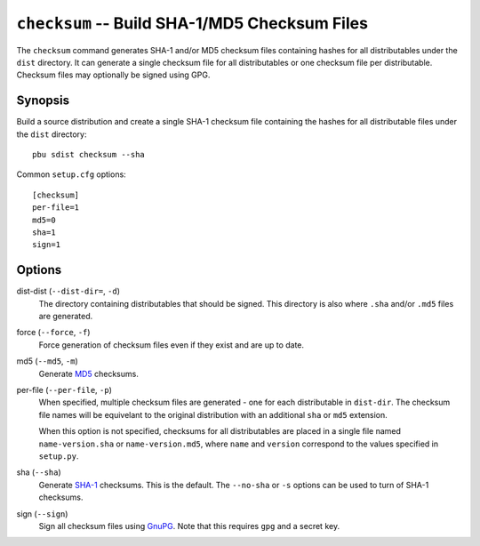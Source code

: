 .. _checksum:

``checksum`` -- Build SHA-1/MD5 Checksum Files
----------------------------------------------

The ``checksum`` command generates SHA-1 and/or MD5 checksum files
containing hashes for all distributables under the ``dist``
directory. It can generate a single checksum file for all distributables
or one checksum file per distributable. Checksum files may optionally be
signed using GPG.

Synopsis
~~~~~~~~

Build a source distribution and create a single SHA-1 checksum file
containing the hashes for all distributable files under the ``dist``
directory::

  pbu sdist checksum --sha

Common ``setup.cfg`` options::

  [checksum]
  per-file=1
  md5=0
  sha=1
  sign=1

Options
~~~~~~~

dist-dist (``--dist-dir=``, ``-d``)
  The directory containing distributables that should be signed. This 
  directory is also where ``.sha`` and/or ``.md5`` files are generated.

force (``--force``, ``-f``)
  Force generation of checksum files even if they exist and are up to date.

md5 (``--md5``, ``-m``)
  Generate `MD5`_ checksums. 

per-file (``--per-file``, ``-p``)
  When specified, multiple checksum files are generated - one for each 
  distributable in ``dist-dir``. The checksum file names will be equivelant
  to the original distribution with an additional ``sha`` or ``md5`` 
  extension. 

  When this option is not specified, checksums for all distributables
  are placed in a single file named ``name-version.sha`` or
  ``name-version.md5``, where ``name`` and ``version`` correspond to the
  values specified in ``setup.py``.

sha (``--sha``)
  Generate `SHA-1`_ checksums. This is the default. The ``--no-sha`` or ``-s``
  options can be used to turn of SHA-1 checksums.

sign (``--sign``)
  Sign all checksum files using `GnuPG`_. Note that this requires ``gpg``
  and a secret key.

.. _SHA-1: http://en.wikipedia.org/wiki/SHA-1
.. _MD5: http://en.wikipedia.org/wiki/MD5
.. _GnuPG: http://www.gnupg.org/

